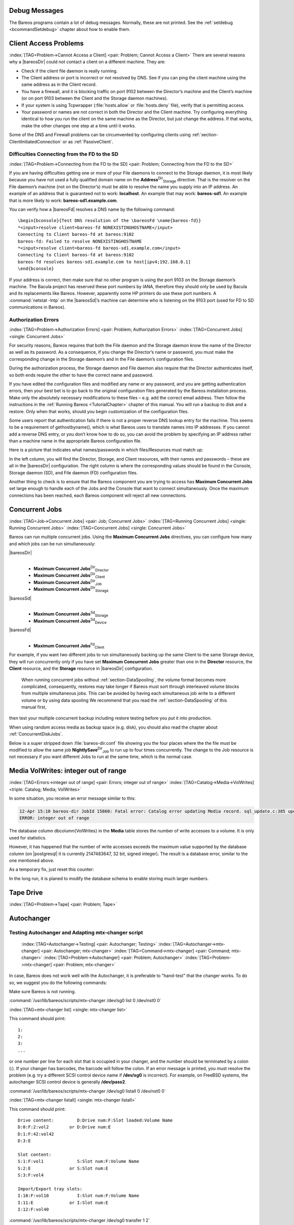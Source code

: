 .. ATTENTION do not edit this file manually.
   It was automatically converted from the corresponding .tex file

.. _section-debug-messages:

Debug Messages
==============

The Bareos programs contain a lot of debug messages. Normally, these are not printed. See the :ref:`setdebug <bcommandSetdebug>` chapter about how to enable them.

.. _AccessProblems:

Client Access Problems
======================

:index:`[TAG=Problem->Cannot Access a Client] <pair: Problem; Cannot Access a Client>` There are several reasons why a |bareosDir| could not contact a client on a different machine. They are:

-  Check if the client file daemon is really running.

-  The Client address or port is incorrect or not resolved by DNS. See if you can ping the client machine using the same address as in the Client record.

-  You have a firewall, and it is blocking traffic on port 9102 between the Director’s machine and the Client’s machine (or on port 9103 between the Client and the Storage daemon machines).

-  If your system is using Tcpwrapper (:file:`hosts.allow` or :file:`hosts.deny` file), verify that is permitting access.

-  Your password or names are not correct in both the Director and the Client machine. Try configuring everything identical to how you run the client on the same machine as the Director, but just change the address. If that works, make the other changes one step at a time until it works.

Some of the DNS and Firewall problems can be circumvented by configuring clients using :ref:`section-ClientInitiatedConnection` or as :ref:`PassiveClient`.

Difficulties Connecting from the FD to the SD
---------------------------------------------

:index:`[TAG=Problem->Connecting from the FD to the SD] <pair: Problem; Connecting from the FD to the SD>`

If you are having difficulties getting one or more of your File daemons to connect to the Storage daemon, it is most likely because you have not used a fully qualified domain name on the **Address**:sup:`Dir`:sub:`Storage`\  directive. That is the resolver on the File daemon’s machine (not on the Director’s) must be able to resolve the name you supply into an IP address. An example of an address that is guaranteed not to work: :strong:`localhost`. An example that
may work: :strong:`bareos-sd1`. An example that is more likely to work: :strong:`bareos-sd1.example.com`.

You can verify how a |bareosFd| resolves a DNS name by the following command:

::

    \begin{bconsole}{Test DNS resolution of the \bareosFd \name{bareos-fd}}
    *<input>resolve client=bareos-fd NONEXISTINGHOSTNAME</input>
    Connecting to Client bareos-fd at bareos:9102
    bareos-fd: Failed to resolve NONEXISTINGHOSTNAME
    *<input>resolve client=bareos-fd bareos-sd1.example.com</input>
    Connecting to Client bareos-fd at bareos:9102
    bareos-fd resolves bareos-sd1.example.com to host[ipv4;192.168.0.1]
    \end{bconsole}

If your address is correct, then make sure that no other program is using the port 9103 on the Storage daemon’s machine. The Bacula project has reserved these port numbers by IANA, therefore they should only be used by Bacula and its replacements like Bareos. However, apparently some HP printers do use these port numbers. A :command:`netstat -lntp` on the |bareosSd|’s machine can determine who is listening on the 9103 port (used for FD to SD communications in Bareos).

Authorization Errors
--------------------

:index:`[TAG=Problem->Authorization Errors] <pair: Problem; Authorization Errors>` :index:`[TAG=Concurrent Jobs] <single: Concurrent Jobs>` 

.. _AuthorizationErrors:



For security reasons, Bareos requires that both the File daemon and the Storage daemon know the name of the Director as well as its password. As a consequence, if you change the Director’s name or password, you must make the corresponding change in the Storage daemon’s and in the File daemon’s configuration files.

During the authorization process, the Storage daemon and File daemon also require that the Director authenticates itself, so both ends require the other to have the correct name and password.

If you have edited the configuration files and modified any name or any password, and you are getting authentication errors, then your best bet is to go back to the original configuration files generated by the Bareos installation process. Make only the absolutely necessary modifications to these files – e.g. add the correct email address. Then follow the instructions in the :ref:`Running Bareos <TutorialChapter>` chapter of this manual. You will run a backup to disk and a restore.
Only when that works, should you begin customization of the configuration files.

Some users report that authentication fails if there is not a proper reverse DNS lookup entry for the machine. This seems to be a requirement of gethostbyname(), which is what Bareos uses to translate names into IP addresses. If you cannot add a reverse DNS entry, or you don’t know how to do so, you can avoid the problem by specifying an IP address rather than a machine name in the appropriate Bareos configuration file.

Here is a picture that indicates what names/passwords in which files/Resources must match up:

.. image:: images/Conf-Diagram.*
   :width: 80.0%




In the left column, you will find the Director, Storage, and Client resources, with their names and passwords – these are all in the |bareosDir| configuration. The right column is where the corresponding values should be found in the Console, Storage daemon (SD), and File daemon (FD) configuration files.

Another thing to check is to ensure that the Bareos component you are trying to access has :strong:`Maximum Concurrent Jobs` set large enough to handle each of the Jobs and the Console that want to connect simultaneously. Once the maximum connections has been reached, each Bareos component will reject all new connections.

.. _ConcurrentJobs:

Concurrent Jobs
===============

:index:`[TAG=Job->Concurrent Jobs] <pair: Job; Concurrent Jobs>` :index:`[TAG=Running Concurrent Jobs] <single: Running Concurrent Jobs>` :index:`[TAG=Concurrent Jobs] <single: Concurrent Jobs>`

Bareos can run multiple concurrent jobs. Using the :strong:`Maximum Concurrent Jobs` directives, you can configure how many and which jobs can be run simultaneously:

|bareosDir|
    | 

    -  

       **Maximum Concurrent Jobs**:sup:`Dir`:sub:`Director`\ 

    -  

       **Maximum Concurrent Jobs**:sup:`Dir`:sub:`Client`\ 

    -  

       **Maximum Concurrent Jobs**:sup:`Dir`:sub:`Job`\ 

    -  

       **Maximum Concurrent Jobs**:sup:`Dir`:sub:`Storage`\ 

|bareosSd|
    | 

    -  

       **Maximum Concurrent Jobs**:sup:`Sd`:sub:`Storage`\ 

    -  

       **Maximum Concurrent Jobs**:sup:`Sd`:sub:`Device`\ 

|bareosFd|
    | 

    -  

       **Maximum Concurrent Jobs**:sup:`Fd`:sub:`Client`\ 

For example, if you want two different jobs to run simultaneously backing up the same Client to the same Storage device, they will run concurrently only if you have set :strong:`Maximum Concurrent Jobs` greater than one in the :strong:`Director` resource, the :strong:`Client` resource, and the :strong:`Storage` resource in |bareosDir| configuration.



.. _section-Interleaving:

 When running concurrent jobs without :ref:`section-DataSpooling`, the volume format becomes more complicated, consequently, restores may take longer if Bareos must sort through interleaved volume blocks from multiple simultaneous jobs. This can be avoided by having each simultaneous job write to a different volume or by using data spooling We recommend that you read the :ref:`section-DataSpooling` of this manual first,
then test your multiple concurrent backup including restore testing before you put it into production.

When using random access media as backup space (e.g. disk), you should also read the chapter about :ref:`ConcurrentDiskJobs`.

Below is a super stripped down :file:`bareos-dir.conf` file showing you the four places where the the file must be modified to allow the same job **NightlySave**:sup:`Dir`:sub:`Job`  to run up to four times concurrently. The change to the Job resource is not necessary if you want different Jobs to run at the same time, which is the normal case.

.. code-block:: sh
    :caption: Concurrent Jobs Example

    #
    # Bareos Director Configuration file -- bareos-dir.conf
    #
    Director {
      Name = rufus-dir
      Maximum Concurrent Jobs = 4
      ...
    }
    Job {
      Name = "NightlySave"
      Maximum Concurrent Jobs = 4
      Client = rufus-fd
      Storage = File
      ...
    }
    Client {
      Name = rufus-fd
      Maximum Concurrent Jobs = 4
      ...
    }
    Storage {
      Name = File
      Maximum Concurrent Jobs = 4
      ...
    }

Media VolWrites: integer out of range
=====================================

:index:`[TAG=Errors->integer out of range] <pair: Errors; integer out of range>` :index:`[TAG=Catalog->Media->VolWrites] <triple: Catalog; Media; VolWrites>`

In some situation, you receive an error message similar to this:

.. code-block:: sh

    12-Apr 15:10 bareos-dir JobId 15860: Fatal error: Catalog error updating Media record. sql_update.c:385 update UPDATE Media SET VolJobs=12,VolFiles=10,VolBlocks=155013,VolBytes=10000263168,VolMounts=233,VolErrors=0,VolWrites=2147626019,MaxVolBytes=0,VolStatus='Append',Slot=1,InChanger=1,VolReadTime=0,VolWriteTime=842658562655,LabelType=0,StorageId=3,PoolId=2,VolRetention=144000,VolUseDuration=82800,MaxVolJobs=0,MaxVolFiles=0,Enabled=1,LocationId=0,ScratchPoolId=0,RecyclePoolId=0,RecycleCount=201,Recycle=1,ActionOnPurge=0,MinBlocksize=0,MaxBlocksize=0 WHERE VolumeName='000194L5' failed:
    ERROR: integer out of range

The database column \dbcolumn{VolWrites} in the **Media** table stores the number of write accesses to a volume. It is only used for statistics.

However, it has happened that the number of write accesses exceeds the maximum value supported by the database column (on |postgresql| it is currently 2147483647, 32 bit, signed integer). The result is a database error, similar to the one mentioned above.

As a temporary fix, just reset this counter:

.. code-block:: sh
    :caption: Reset the VolWrites counter

    1000 OK: bareos-dir Version: 17.2.5 (14 Feb 2018)
    Enter a period to cancel a command.
    *<input>sqlquery</input>
    Automatically selected Catalog: MyCatalog
    Using Catalog "MyCatalog"
    Entering SQL query mode.
    Terminate each query with a semicolon.
    Terminate query mode with a blank line.
    Enter SQL query: <input>UPDATE Media SET VolWrites = 0 WHERE VolWrites > '2000000000';</input>
    No results to list.
    SELECT volwrites FROM media; volwrites > '0';
    +-----------+
    | volwrites |
    +-----------+
    |         0 |
    |         0 |
    |         0 |
    |         0 |
    +-----------+
    Enter SQL query:

In the long run, it is planed to modify the database schema to enable storing much larger numbers.

.. _TapeTestingChapter:

Tape Drive
==========

:index:`[TAG=Problem->Tape] <pair: Problem; Tape>`

Autochanger
===========

.. _AutochangerTesting:

Testing Autochanger and Adapting mtx-changer script
---------------------------------------------------



.. _section-MtxChangerManualUsage:

 :index:`[TAG=Autochanger->Testing] <pair: Autochanger; Testing>` :index:`[TAG=Autochanger->mtx-changer] <pair: Autochanger; mtx-changer>` :index:`[TAG=Command->mtx-changer] <pair: Command; mtx-changer>` :index:`[TAG=Problem->Autochanger] <pair: Problem; Autochanger>` :index:`[TAG=Problem->mtx-changer] <pair: Problem; mtx-changer>`

In case, Bareos does not work well with the Autochanger, it is preferable to "hand-test" that the changer works. To do so, we suggest you do the following commands:

Make sure Bareos is not running.

:command:`/usr/lib/bareos/scripts/mtx-changer /dev/sg0 list 0 /dev/nst0 0`

:index:`[TAG=mtx-changer list] <single: mtx-changer list>`

This command should print:



::

       1:
       2:
       3:
       ...



or one number per line for each slot that is occupied in your changer, and the number should be terminated by a colon (**:**). If your changer has barcodes, the barcode will follow the colon. If an error message is printed, you must resolve the problem (e.g. try a different SCSI control device name if **/dev/sg0** is incorrect). For example, on FreeBSD systems, the autochanger SCSI control device is generally **/dev/pass2**.

:command:`/usr/lib/bareos/scripts/mtx-changer /dev/sg0 listall 0 /dev/nst0 0`

:index:`[TAG=mtx-changer listall] <single: mtx-changer listall>`

This command should print:



::

     Drive content:         D:Drive num:F:Slot loaded:Volume Name
     D:0:F:2:vol2        or D:Drive num:E
     D:1:F:42:vol42
     D:3:E

     Slot content:
     S:1:F:vol1             S:Slot num:F:Volume Name
     S:2:E               or S:Slot num:E
     S:3:F:vol4

     Import/Export tray slots:
     I:10:F:vol10           I:Slot num:F:Volume Name
     I:11:E              or I:Slot num:E
     I:12:F:vol40



:command:`/usr/lib/bareos/scripts/mtx-changer /dev/sg0 transfer 1 2`

:index:`[TAG=mtx-changer listall] <single: mtx-changer listall>`

This command should transfer a volume from source (1) to destination (2)

:command:`/usr/lib/bareos/scripts/mtx-changer /dev/sg0 slots`

:index:`[TAG=mtx-changer slots] <single: mtx-changer slots>`

This command should return the number of slots in your autochanger.

:command:`/usr/lib/bareos/scripts/mtx-changer /dev/sg0 unload 1 /dev/nst0 0`

:index:`[TAG=mtx-changer unload] <single: mtx-changer unload>`

If a tape is loaded from slot 1, this should cause it to be unloaded.

:command:`/usr/lib/bareos/scripts/mtx-changer /dev/sg0 load 3 /dev/nst0 0`

:index:`[TAG=mtx-changer load] <single: mtx-changer load>`

Assuming you have a tape in slot 3, it will be loaded into drive (0).

:command:`/usr/lib/bareos/scripts/mtx-changer /dev/sg0 loaded 0 /dev/nst0 0`

:index:`[TAG=mtx-changer loaded] <single: mtx-changer loaded>`

It should print "3" Note, we have used an "illegal" slot number 0. In this case, it is simply ignored because the slot number is not used. However, it must be specified because the drive parameter at the end of the command is needed to select the correct drive.

:command:`/usr/lib/bareos/scripts/mtx-changer /dev/sg0 unload 3 /dev/nst0 0`

:index:`[TAG=mtx-changer unload] <single: mtx-changer unload>`

will unload the tape into slot 3.

Once all the above commands work correctly, assuming that you have the right **Changer Command** in your configuration, Bareos should be able to operate the changer. The only remaining area of problems will be if your autoloader needs some time to get the tape loaded after issuing the command. After the **mtx-changer** script returns, Bareos will immediately rewind and read the tape. If Bareos gets rewind I/O errors after a tape change, you will probably need to configure the
``load_sleep`` paramenter in the config file :file:`/etc/bareos/mtx-changer.conf`. You can test whether or not you need a **sleep** by putting the following commands into a file and running it as a script:



::

    #!/bin/sh
    /usr/lib/bareos/scripts/mtx-changer /dev/sg0 unload 1 /dev/nst0 0
    /usr/lib/bareos/scripts/mtx-changer /dev/sg0 load 3 /dev/nst0 0
    mt -f /dev/st0 rewind
    mt -f /dev/st0 weof



If the above script runs, you probably have no timing problems. If it does not run, start by putting a **sleep 30** or possibly a **sleep 60** in the script just after the mtx-changer load command. If that works, then you should configure the ``load_sleep`` paramenter in the config file :file:`/etc/bareos/mtx-changer.conf` to the specified value so that it will be effective when Bareos runs.

A second problem that comes up with a small number of autochangers is that they need to have the cartridge ejected before it can be removed. If this is the case, the **load 3** will never succeed regardless of how long you wait. If this seems to be your problem, you can insert an eject just after the unload so that the script looks like:



::

    #!/bin/sh
    /usr/lib/bareos/scripts/mtx-changer /dev/sg0 unload 1 /dev/nst0 0
    mt -f /dev/st0 offline
    /usr/lib/bareos/scripts/mtx-changer /dev/sg0 load 3 /dev/nst0 0
    mt -f /dev/st0 rewind
    mt -f /dev/st0 weof



If this solves your problems, set the parameter ``offline`` in the config file :file:`/etc/bareos/mtx-changer.conf` to "1".

Restore
=======

Restore a pruned job using a pattern
------------------------------------

:index:`[TAG=Restore->pruned job] <pair: Restore; pruned job>` :index:`[TAG=Problem->Restore->pruned job] <triple: Problem; Restore; pruned job>` :index:`[TAG=Regex] <single: Regex>`

It is possible to configure Bareos in a way, that job information are still stored in the Bareos catalog, while the individual file information are already pruned.

If all File records are pruned from the catalog for a Job, normally Bareos can restore only all files saved. That is there is no way using the catalog to select individual files. With this new feature, Bareos will ask if you want to specify a Regex expression for extracting only a part of the full backup.

::

      Building directory tree for JobId(s) 1,3 ...
      There were no files inserted into the tree, so file selection
      is not possible.Most likely your retention policy pruned the files

      Do you want to restore all the files? (yes|no): no

      Regexp matching files to restore? (empty to abort): /etc/.*
      Bootstrap records written to /tmp/regress/working/zog4-dir.restore.1.bsr

See also :ref:`FileRegex bsr option <FileRegex>` for more information.

Problems Restoring Files
------------------------

:index:`[TAG=Restore->Files->Problem] <triple: Restore; Files; Problem>` :index:`[TAG=Problem->Restoring Files] <pair: Problem; Restoring Files>` :index:`[TAG=Problem->Tape->fixed mode] <triple: Problem; Tape; fixed mode>` :index:`[TAG=Problem->Tape->variable mode] <triple: Problem; Tape; variable mode>`

The most frequent problems users have restoring files are error messages such as:



::

    04-Jan 00:33 z217-sd: RestoreFiles.2005-01-04_00.31.04 Error:
    block.c:868 Volume data error at 20:0! Short block of 512 bytes on
    device /dev/tape discarded.



or



::

    04-Jan 00:33 z217-sd: RestoreFiles.2005-01-04_00.31.04 Error:
    block.c:264 Volume data error at 20:0! Wanted ID: "BB02", got ".".
    Buffer discarded.



Both these kinds of messages indicate that you were probably running your tape drive in fixed block mode rather than variable block mode. Fixed block mode will work with any program that reads tapes sequentially such as tar, but Bareos repositions the tape on a block basis when restoring files because this will speed up the restore by orders of magnitude when only a few files are being restored. There are several ways that you can attempt to recover from this unfortunate situation.

Try the following things, each separately, and reset your Device resource to what it is now after each individual test:

#. Set "Block Positioning = no" in your Device resource and try the restore. This is a new directive and untested.

#. Set "Minimum Block Size = 512" and "Maximum Block Size = 512" and try the restore. If you are able to determine the block size your drive was previously using, you should try that size if 512 does not work. This is a really horrible solution, and it is not at all recommended to continue backing up your data without correcting this condition. Please see the :ref:`TapeTestingChapter` section for more on this.

#. Try editing the restore.bsr file at the Run xxx yes/mod/no prompt before starting the restore job and remove all the VolBlock statements. These are what causes Bareos to reposition the tape, and where problems occur if you have a fixed block size set for your drive. The VolFile commands also cause repositioning, but this will work regardless of the block size.

#. Use bextract to extract the files you want – it reads the Volume sequentially if you use the include list feature, or if you use a .bsr file, but remove all the VolBlock statements after the .bsr file is created (at the Run yes/mod/no) prompt but before you start the restore.

Restoring Files Can Be Slow
---------------------------

:index:`[TAG=Restore->slow] <pair: Restore; slow>` :index:`[TAG=Problem->Restore->slow] <triple: Problem; Restore; slow>`

Restoring files is generally **much** slower than backing them up for several reasons. The first is that during a backup the tape is normally already positioned and Bareos only needs to write. On the other hand, because restoring files is done so rarely, Bareos keeps only the start file and block on the tape for the whole job rather than on a file by file basis which would use quite a lot of space in the catalog.

Bareos will forward space to the correct file mark on the tape for the Job, then forward space to the correct block, and finally sequentially read each record until it gets to the correct one(s) for the file or files you want to restore. Once the desired files are restored, Bareos will stop reading the tape.

Finally, instead of just reading a file for backup, during the restore, Bareos must create the file, and the operating system must allocate disk space for the file as Bareos is restoring it.

For all the above reasons the restore process is generally much slower than backing up (sometimes it takes three times as long).

.. _section-RestoreCatalog:

Restoring When Things Go Wrong
------------------------------

:index:`[TAG=Catalog->Restore] <pair: Catalog; Restore>` :index:`[TAG=Restore->Catalog] <pair: Restore; Catalog>` :index:`[TAG=Disaster->Recovery->Catalog] <triple: Disaster; Recovery; Catalog>` :index:`[TAG=Problem->Repair Catalog] <pair: Problem; Repair Catalog>`

This and the following sections will try to present a few of the kinds of problems that can come up making restoring more difficult. We will try to provide a few ideas how to get out of these problem situations. In addition to what is presented here, there is more specific information on restoring a :ref:`Client <section-BareMetalRestoreClient>` and your :ref:`Server <section-RestoreServer>` in the :ref:`RescueChapter` chapter of this manual.

Problem
    My database is broken.

Solution
    For SQLite, use the vacuum command to try to fix the database. For either MySQL or PostgreSQL, see the vendor’s documentation. They have specific tools that check and repair databases, see the :ref:`CatMaintenanceChapter` sections of this manual for links to vendor information.

    Assuming the above does not resolve the problem, you will need to restore or rebuild your catalog. Note, if it is a matter of some inconsistencies in the Bareos tables rather than a broken database, then running :ref:`bareos-dbcheck <bareos-dbcheck>` might help, but you will need to ensure that your database indexes are properly setup.

Problem
    How do I restore my catalog?

Solution with a Catalog backup
    If you have backed up your database nightly (as you should) and you have made a bootstrap file, you can immediately load back your database (or the ASCII SQL output). Make a copy of your current database, then re-initialize it, by running the following scripts:

    ::

           ./drop_bareos_tables
           ./make_bareos_tables

    After re-initializing the database, you should be able to run Bareos. If you now try to use the restore command, it will not work because the database will be empty. However, you can manually run a restore job and specify your bootstrap file. You do so by entering the **run** command in the console and selecting the restore job. If you are using the default bareos-dir.conf, this Job will be named **RestoreFiles**. Most likely it will prompt you with something such as:

    

    ::

        Run Restore job
        JobName:    RestoreFiles
        Bootstrap:  /home/user/bareos/working/restore.bsr
        Where:      /tmp/bareos-restores
        Replace:    always
        FileSet:    Full Set
        Client:     rufus-fd
        Storage:    File
        When:       2005-07-10 17:33:40
        Catalog:    MyCatalog
        Priority:   10
        OK to run? (yes/mod/no):

    

    A number of the items will be different in your case. What you want to do is: to use the mod option to change the Bootstrap to point to your saved bootstrap file; and to make sure all the other items such as Client, Storage, Catalog, and Where are correct. The FileSet is not used when you specify a bootstrap file. Once you have set all the correct values, run the Job and it will restore the backup of your database, which is most likely an ASCII dump.

    You will then need to follow the instructions for your database type to recreate the database from the ASCII backup file. See the :ref:`Catalog Maintenance <CatMaintenanceChapter>` chapter of this manual for examples of the command needed to restore a database from an ASCII dump (they are shown in the Compacting Your XXX Database sections).

    Also, please note that after you restore your database from an ASCII backup, you do NOT want to do a **make_bareos_tables** command, or you will probably erase your newly restored database tables.

Solution with a Job listing
    If you did save your database but did not make a bootstrap file, then recovering the database is more difficult. You will probably need to use :command:`bextract` to extract the backup copy. First you should locate the listing of the job report from the last catalog backup. It has important information that will allow you to quickly find your database file. For example, in the job report for the CatalogBackup shown below, the critical items are the Volume name(s), the Volume
    Session Id and the Volume Session Time. If you know those, you can easily restore your Catalog.

    

    ::

        22-Apr 10:22 HeadMan: Start Backup JobId 7510,
        Job=CatalogBackup.2005-04-22_01.10.0
        22-Apr 10:23 HeadMan: Bareos 1.37.14 (21Apr05): 22-Apr-2005 10:23:06
          JobId:                  7510
          Job:                    CatalogBackup.2005-04-22_01.10.00
          Backup Level:           Full
          Client:                 Polymatou
          FileSet:                "CatalogFile" 2003-04-10 01:24:01
          Pool:                   "Default"
          Storage:                "DLTDrive"
          Start time:             22-Apr-2005 10:21:00
          End time:               22-Apr-2005 10:23:06
          FD Files Written:       1
          SD Files Written:       1
          FD Bytes Written:       210,739,395
          SD Bytes Written:       210,739,521
          Rate:                   1672.5 KB/s
          Software Compression:   None
          Volume name(s):         DLT-22Apr05
          Volume Session Id:      11
          Volume Session Time:    1114075126
          Last Volume Bytes:      1,428,240,465
          Non-fatal FD errors:    0
          SD Errors:              0
          FD termination status:  OK
          SD termination status:  OK
          Termination:            Backup OK

    

    From the above information, you can manually create a bootstrap file, and then follow the instructions given above for restoring your database. A reconstructed bootstrap file for the above backup Job would look like the following:

    

    ::

        Volume="DLT-22Apr05"
        VolSessionId=11
        VolSessionTime=1114075126
        FileIndex=1-1

    

    Where we have inserted the Volume name, Volume Session Id, and Volume Session Time that correspond to the values in the job report. We’ve also used a FileIndex of one, which will always be the case providing that there was only one file backed up in the job.

    The disadvantage of this bootstrap file compared to what is created when you ask for one to be written, is that there is no File and Block specified, so the restore code must search all data in the Volume to find the requested file. A fully specified bootstrap file would have the File and Blocks specified as follows:

    

    ::

        Volume="DLT-22Apr05"
        VolSessionId=11
        VolSessionTime=1114075126
        VolFile=118-118
        VolBlock=0-4053
        FileIndex=1-1

    

    Once you have restored the ASCII dump of the database, you will then to follow the instructions for your database type to recreate the database from the ASCII backup file. See the :ref:`Catalog Maintenance <CatMaintenanceChapter>` chapter of this manual for examples of the command needed to restore a database from an ASCII dump (they are shown in the Compacting Your XXX Database sections).

    Also, please note that after you restore your database from an ASCII backup, you do NOT want to do a **make_bareos_tables** command, or you will probably erase your newly restored database tables.

Solution without a Job Listing
    If you do not have a job listing, then it is a bit more difficult. Either you use the :ref:`bscan <bscan>` program to scan the contents of your tape into a database, which can be very time consuming depending on the size of the tape, or you can use the :ref:`bls <bls>` program to list everything on the tape, and reconstruct a bootstrap file from the bls listing for the file or files you want following the instructions given above.

    There is a specific example of how to use **bls** below.

Problem
    Trying to restore the last known good full backup by specifying item 3 on the restore menu then the JobId to restore, but Bareos then reports:

    

    ::

           1 Job 0 Files

    

    and restores nothing.

Solution
    Most likely the File records were pruned from the database either due to the File Retention period expiring or by explicitly purging the Job. By using the "llist jobid=nn" command, you can obtain all the important information about the job:

    

    ::

        llist jobid=120
                   JobId: 120
                     Job: save.2005-12-05_18.27.33
                Job.Name: save
             PurgedFiles: 0
                    Type: B
                   Level: F
            Job.ClientId: 1
             Client.Name: Rufus
               JobStatus: T
               SchedTime: 2005-12-05 18:27:32
               StartTime: 2005-12-05 18:27:35
                 EndTime: 2005-12-05 18:27:37
                JobTDate: 1133803657
            VolSessionId: 1
          VolSessionTime: 1133803624
                JobFiles: 236
               JobErrors: 0
         JobMissingFiles: 0
              Job.PoolId: 4
               Pool.Name: Full
           Job.FileSetId: 1
         FileSet.FileSet: BackupSet

    

    Then you can find the Volume(s) used by doing:

    

    ::

        sql
        select VolumeName from JobMedia,Media where JobId=1 and JobMedia.MediaId=Media.MediaId;

    

    Finally, you can create a bootstrap file as described in the previous problem above using this information.

    Bareos will ask you if you would like to restore all the files in the job, and it will collect the above information and write the bootstrap file for you.

Problem
    You don’t have a bootstrap file, and you don’t have the Job report for the backup of your database, but you did backup the database, and you know the Volume to which it was backed up.

Solution
    Either :command:`bscan` the tape (see below for bscanning), or better use :command:`bls` to find where it is on the tape, then use :command:`bextract` to restore the database. For example,

    

    ::

        ./bls -j -V DLT-22Apr05 /dev/nst0

    

    Might produce the following output: 

    ::

        bls: butil.c:258 Using device: "/dev/nst0" for reading.
        21-Jul 18:34 bls: Ready to read from volume "DLT-22Apr05" on device "DLTDrive"
        (/dev/nst0).
        Volume Record: File:blk=0:0 SessId=11 SessTime=1114075126 JobId=0 DataLen=164
        ...
        Begin Job Session Record: File:blk=118:0 SessId=11 SessTime=1114075126
        JobId=7510
           Job=CatalogBackup.2005-04-22_01.10.0 Date=22-Apr-2005 10:21:00 Level=F Type=B
        End Job Session Record: File:blk=118:4053 SessId=11 SessTime=1114075126
        JobId=7510
           Date=22-Apr-2005 10:23:06 Level=F Type=B Files=1 Bytes=210,739,395 Errors=0
        Status=T
        ...
        21-Jul 18:34 bls: End of Volume at file 201 on device "DLTDrive" (/dev/nst0),
        Volume "DLT-22Apr05"
        21-Jul 18:34 bls: End of all volumes.

    

    Of course, there will be many more records printed, but we have indicated the essential lines of output. From the information on the Begin Job and End Job Session Records, you can reconstruct a bootstrap file such as the one shown above.

Problem
    How can I find where a file is stored?

Solution
    Normally, it is not necessary, you just use the **restore** command to restore the most recently saved version (menu option 5), or a version saved before a given date (menu option 8). If you know the JobId of the job in which it was saved, you can use menu option 3 to enter that JobId.

    If you would like to know the JobId where a file was saved, select restore menu option 2.

    You can also use the **query** command to find information such as: 

    ::

        *query
        Available queries:
             1: List up to 20 places where a File is saved regardless of the
        directory
             2: List where the most recent copies of a file are saved
             3: List last 20 Full Backups for a Client
             4: List all backups for a Client after a specified time
             5: List all backups for a Client
             6: List Volume Attributes for a selected Volume
             7: List Volumes used by selected JobId
             8: List Volumes to Restore All Files
             9: List Pool Attributes for a selected Pool
            10: List total files/bytes by Job
            11: List total files/bytes by Volume
            12: List Files for a selected JobId
            13: List Jobs stored on a selected MediaId
            14: List Jobs stored for a given Volume name
            15: List Volumes Bareos thinks are in changer
            16: List Volumes likely to need replacement from age or errors
        Choose a query (1-16):

    

Problem
    I didn’t backup my database. What do I do now?

Solution
    This is probably the worst of all cases, and you will probably have to re-create your database from scratch and then bscan in all your volumes, which is a very long, painful, and inexact process.

    There are basically three steps to take:

    #. Ensure that your SQL server is running (MySQL or PostgreSQL) and that the Bareos database (normally bareos) exists. See the :ref:`section-CreateDatabase` chapter of the manual.

    #. Ensure that the Bareos databases are created. This is also described at the above link.

    #. Start and stop the Bareos Director using the propriate bareos-dir.conf file so that it can create the Client and Storage records which are not stored on the Volumes. Without these records, scanning is unable to connect the Job records to the proper client.

    When the above is complete, you can begin bscanning your Volumes. Please see the :ref:`bscan` chapter for more details.


